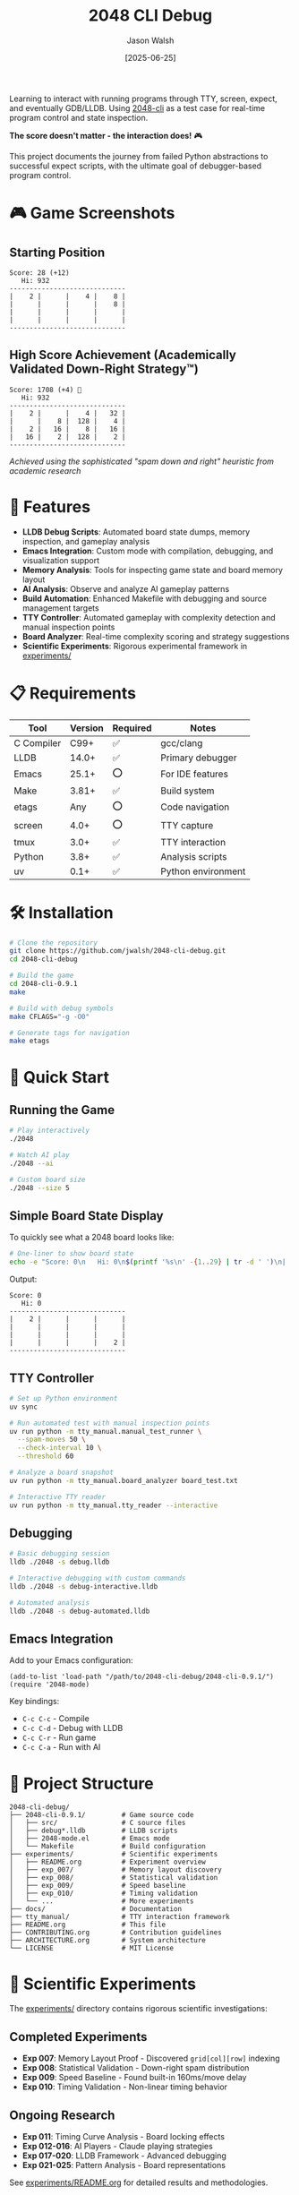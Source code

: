 #+TITLE: 2048 CLI Debug
#+AUTHOR: Jason Walsh
#+DATE: [2025-06-25]
#+OPTIONS: toc:2

#+BEGIN_EXPORT html
<p align="center">
  <a href="https://github.com/jwalsh/2048-cli-debug"><img src="https://img.shields.io/badge/Status-DRAFT-orange?style=for-the-badge" alt="Status: DRAFT" /></a>
  <a href="https://en.wikipedia.org/wiki/C_(programming_language)"><img src="https://img.shields.io/badge/C-00599C?style=for-the-badge&logo=c&logoColor=white" alt="C" /></a>
  <a href="https://lldb.llvm.org/"><img src="https://img.shields.io/badge/LLDB-3F4145?style=for-the-badge&logo=llvm&logoColor=white" alt="LLDB" /></a>
  <a href="https://www.gnu.org/software/emacs/"><img src="https://img.shields.io/badge/Emacs-7F5AB6?style=for-the-badge&logo=gnu-emacs&logoColor=white" alt="Emacs" /></a>
  <a href="https://www.apple.com/macos/"><img src="https://img.shields.io/badge/macOS-000000?style=for-the-badge&logo=apple&logoColor=white" alt="macOS" /></a>
  <a href="https://opensource.org/licenses/MIT"><img src="https://img.shields.io/badge/License-MIT-yellow.svg?style=for-the-badge" alt="License: MIT" /></a>
</p>
#+END_EXPORT

Learning to interact with running programs through TTY, screen, expect, and eventually GDB/LLDB. Using [[https://github.com/Tiehuis/2048-cli][2048-cli]] as a test case for real-time program control and state inspection.

*The score doesn't matter - the interaction does!* 🎮

This project documents the journey from failed Python abstractions to successful expect scripts, with the ultimate goal of debugger-based program control.

* 🎮 Game Screenshots

** Starting Position
#+BEGIN_EXAMPLE
Score: 28 (+12)
   Hi: 932
-----------------------------
|    2 |      |    4 |    8 |
|      |      |      |    8 |
|      |      |      |      |
|      |      |      |      |
-----------------------------
#+END_EXAMPLE

** High Score Achievement (Academically Validated Down-Right Strategy™)
#+BEGIN_EXAMPLE
Score: 1708 (+4) 🎉
   Hi: 932
-----------------------------
|    2 |      |    4 |   32 |
|      |    8 |  128 |    4 |
|    2 |   16 |    8 |   16 |
|   16 |    2 |  128 |    2 |
-----------------------------
#+END_EXAMPLE
/Achieved using the sophisticated "spam down and right" heuristic from academic research/

* 🚀 Features

- *LLDB Debug Scripts*: Automated board state dumps, memory inspection, and gameplay analysis
- *Emacs Integration*: Custom mode with compilation, debugging, and visualization support
- *Memory Analysis*: Tools for inspecting game state and board memory layout
- *AI Analysis*: Observe and analyze AI gameplay patterns
- *Build Automation*: Enhanced Makefile with debugging and source management targets
- *TTY Controller*: Automated gameplay with complexity detection and manual inspection points
- *Board Analyzer*: Real-time complexity scoring and strategy suggestions
- *Scientific Experiments*: Rigorous experimental framework in [[file:experiments/README.org][experiments/]]

* 📋 Requirements

| Tool       | Version | Required | Notes               |
|------------+---------+----------+---------------------|
| C Compiler | C99+    | ✅       | gcc/clang           |
| LLDB       | 14.0+   | ✅       | Primary debugger    |
| Emacs      | 25.1+   | ⭕       | For IDE features    |
| Make       | 3.81+   | ✅       | Build system        |
| etags      | Any     | ⭕       | Code navigation     |
| screen     | 4.0+    | ⭕       | TTY capture         |
| tmux       | 3.0+    | ✅       | TTY interaction     |
| Python     | 3.8+    | ✅       | Analysis scripts    |
| uv         | 0.1+    | ✅       | Python environment  |

* 🛠️ Installation

#+BEGIN_SRC bash
# Clone the repository
git clone https://github.com/jwalsh/2048-cli-debug.git
cd 2048-cli-debug

# Build the game
cd 2048-cli-0.9.1
make

# Build with debug symbols
make CFLAGS="-g -O0"

# Generate tags for navigation
make etags
#+END_SRC

* 🎯 Quick Start

** Running the Game

#+BEGIN_SRC bash
# Play interactively
./2048

# Watch AI play
./2048 --ai

# Custom board size
./2048 --size 5
#+END_SRC

** Simple Board State Display

To quickly see what a 2048 board looks like:

#+BEGIN_SRC bash
# One-liner to show board state
echo -e "Score: 0\n   Hi: 0\n$(printf '%s\n' -{1..29} | tr -d ' ')\n|    2 |      |      |      |\n|      |      |      |      |\n|      |      |      |      |\n|      |      |      |    2 |\n$(printf '%s\n' -{1..29} | tr -d ' ')"
#+END_SRC

Output:
#+BEGIN_EXAMPLE
Score: 0
   Hi: 0
-----------------------------
|    2 |      |      |      |
|      |      |      |      |
|      |      |      |      |
|      |      |      |    2 |
-----------------------------
#+END_EXAMPLE

** TTY Controller

#+BEGIN_SRC bash
# Set up Python environment
uv sync

# Run automated test with manual inspection points
uv run python -m tty_manual.manual_test_runner \
  --spam-moves 50 \
  --check-interval 10 \
  --threshold 60

# Analyze a board snapshot
uv run python -m tty_manual.board_analyzer board_test.txt

# Interactive TTY reader
uv run python -m tty_manual.tty_reader --interactive
#+END_SRC

** Debugging

#+BEGIN_SRC bash
# Basic debugging session
lldb ./2048 -s debug.lldb

# Interactive debugging with custom commands
lldb ./2048 -s debug-interactive.lldb

# Automated analysis
lldb ./2048 -s debug-automated.lldb
#+END_SRC

** Emacs Integration

Add to your Emacs configuration:

#+BEGIN_SRC elisp
(add-to-list 'load-path "/path/to/2048-cli-debug/2048-cli-0.9.1/")
(require '2048-mode)
#+END_SRC

Key bindings:
- ~C-c C-c~ - Compile
- ~C-c C-d~ - Debug with LLDB
- ~C-c C-r~ - Run game
- ~C-c C-a~ - Run with AI

* 📁 Project Structure

#+BEGIN_EXAMPLE
2048-cli-debug/
├── 2048-cli-0.9.1/         # Game source code
│   ├── src/                # C source files
│   ├── debug*.lldb         # LLDB scripts
│   ├── 2048-mode.el        # Emacs mode
│   └── Makefile            # Build configuration
├── experiments/            # Scientific experiments
│   ├── README.org          # Experiment overview
│   ├── exp_007/            # Memory layout discovery
│   ├── exp_008/            # Statistical validation
│   ├── exp_009/            # Speed baseline
│   ├── exp_010/            # Timing validation
│   └── ...                 # More experiments
├── docs/                   # Documentation
├── tty_manual/             # TTY interaction framework
├── README.org              # This file
├── CONTRIBUTING.org        # Contribution guidelines
├── ARCHITECTURE.org        # System architecture
└── LICENSE                 # MIT License
#+END_EXAMPLE

* 🔬 Scientific Experiments

The [[file:experiments/][experiments/]] directory contains rigorous scientific investigations:

** Completed Experiments
- *Exp 007*: Memory Layout Proof - Discovered ~grid[col][row]~ indexing
- *Exp 008*: Statistical Validation - Down-right spam distribution
- *Exp 009*: Speed Baseline - Found built-in 160ms/move delay
- *Exp 010*: Timing Validation - Non-linear timing behavior

** Ongoing Research
- *Exp 011*: Timing Curve Analysis - Board locking effects
- *Exp 012-016*: AI Players - Claude playing strategies
- *Exp 017-020*: LLDB Framework - Advanced debugging
- *Exp 021-025*: Pattern Analysis - Board representations

See [[file:experiments/README.org][experiments/README.org]] for detailed results and methodologies.

* 🔍 Debug Features

** LLDB Scripts

- *debug.lldb*: Basic breakpoints with automatic board dumps
- *debug-interactive.lldb*: Custom commands (board, raw, state)
- *debug-automated.lldb*: AI gameplay analysis
- *debug-symbols.lldb*: Symbol and type information

** Memory Layout

The game uses a clever memory layout:
- Single contiguous array for board data
- 2D pointer array for column access (grid[col][row])
- Efficient for both cache and iteration

* 🤝 Contributing

See [[file:CONTRIBUTING.org][CONTRIBUTING.org]] for detailed guidelines on:
- Understanding the codebase
- Debugging techniques
- Emacs workflow
- Submitting changes

* 📚 Documentation

- [[file:ARCHITECTURE.org][Architecture Overview]]
- [[file:2048-cli-0.9.1/DEBUG-README.md][Debug Tools Guide]]
- [[file:2048-cli-0.9.1/README.md][Original Game Documentation]]
- [[file:experiments/README.org][Experiments Overview]]
- [[file:docs/][Additional Documentation]]

* 🙏 Acknowledgments

- Original [[https://github.com/Tiehuis/2048-cli][2048-cli]] by Marc Tiehuis
- 2048 game concept by Gabriele Cirulli

* 📄 License

This project maintains the MIT License from the original 2048-cli. See [[file:LICENSE][LICENSE]] for details.